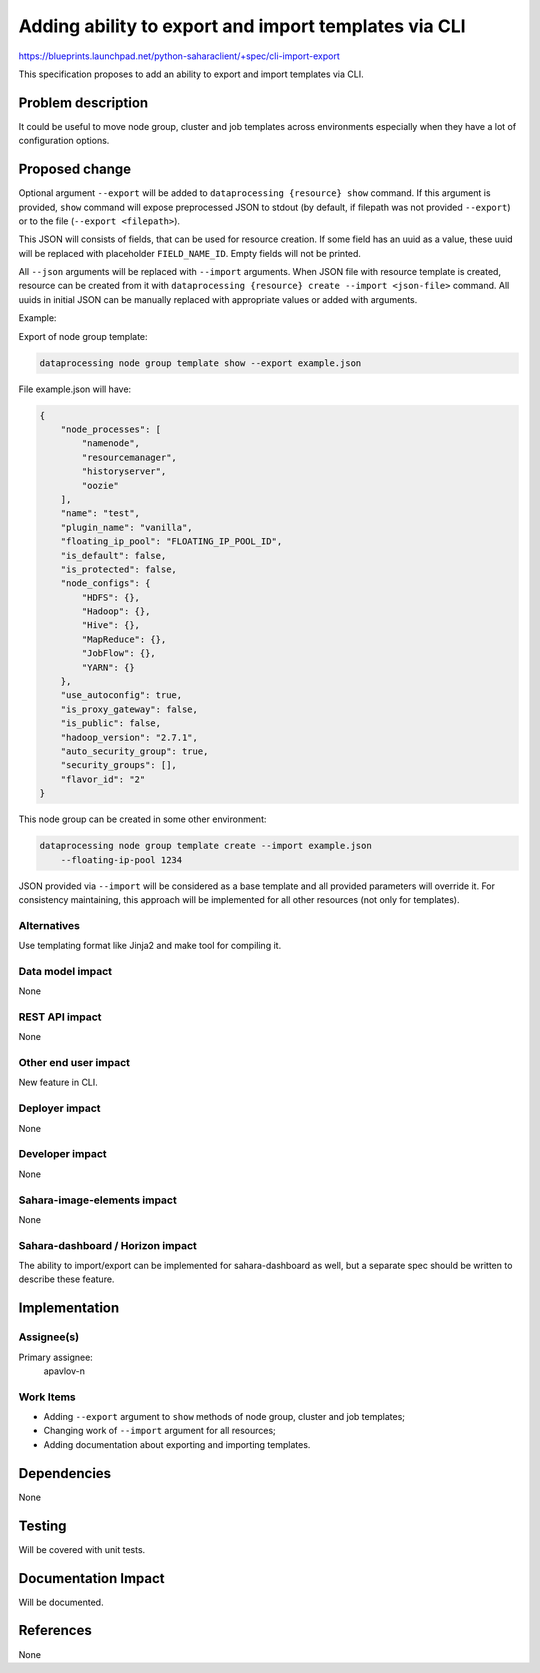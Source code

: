 ..
 This work is licensed under a Creative Commons Attribution 3.0 Unported
 License.

 http://creativecommons.org/licenses/by/3.0/legalcode

=====================================================
Adding ability to export and import templates via CLI
=====================================================

https://blueprints.launchpad.net/python-saharaclient/+spec/cli-import-export

This specification proposes to add an ability to export and import templates
via CLI.

Problem description
===================

It could be useful to move node group, cluster and job templates across
environments especially when they have a lot of configuration options.

Proposed change
===============

Optional argument ``--export`` will be added to
``dataprocessing {resource} show`` command. If this argument is provided,
``show`` command will expose preprocessed JSON to stdout (by default, if
filepath was not provided ``--export``) or to the file
(``--export <filepath>``).

This JSON will consists of fields, that can be used for resource creation.
If some field has an uuid as a value, these uuid will be replaced with
placeholder ``FIELD_NAME_ID``. Empty fields will not be printed.

All ``--json`` arguments will be replaced with ``--import`` arguments.
When JSON file with resource template is created, resource can be created from
it with ``dataprocessing {resource} create --import <json-file>`` command.
All uuids in initial JSON can be manually replaced with appropriate values or
added with arguments.

Example:

Export of node group template:

.. sourcecode:: console

    dataprocessing node group template show --export example.json

File example.json will have:

.. sourcecode:: json

    {
        "node_processes": [
            "namenode",
            "resourcemanager",
            "historyserver",
            "oozie"
        ],
        "name": "test",
        "plugin_name": "vanilla",
        "floating_ip_pool": "FLOATING_IP_POOL_ID",
        "is_default": false,
        "is_protected": false,
        "node_configs": {
            "HDFS": {},
            "Hadoop": {},
            "Hive": {},
            "MapReduce": {},
            "JobFlow": {},
            "YARN": {}
        },
        "use_autoconfig": true,
        "is_proxy_gateway": false,
        "is_public": false,
        "hadoop_version": "2.7.1",
        "auto_security_group": true,
        "security_groups": [],
        "flavor_id": "2"
    }

This node group can be created in some other environment:

.. sourcecode:: console

    dataprocessing node group template create --import example.json
        --floating-ip-pool 1234

JSON provided via ``--import`` will be considered as a base template and all
provided parameters will override it. For consistency maintaining, this
approach will be implemented for all other resources (not only for templates).

Alternatives
------------

Use templating format like Jinja2 and make tool for compiling it.

Data model impact
-----------------

None

REST API impact
---------------

None

Other end user impact
---------------------

New feature in CLI.

Deployer impact
---------------

None

Developer impact
----------------

None

Sahara-image-elements impact
----------------------------

None

Sahara-dashboard / Horizon impact
---------------------------------

The ability to import/export can be implemented for sahara-dashboard as well,
but a separate spec should be written to describe these feature.

Implementation
==============

Assignee(s)
-----------

Primary assignee:
  apavlov-n

Work Items
----------

* Adding ``--export`` argument to ``show`` methods of node group, cluster and
  job templates;
* Changing work of ``--import`` argument for all resources;
* Adding documentation about exporting and importing templates.

Dependencies
============

None

Testing
=======

Will be covered with unit tests.

Documentation Impact
====================

Will be documented.

References
==========

None
